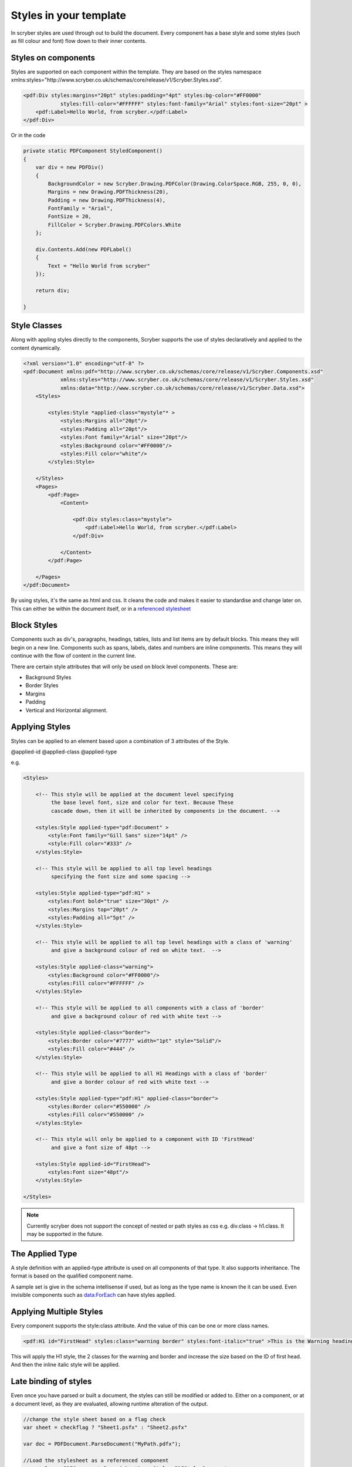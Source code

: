 =======================
Styles in your template
=======================

In scryber styles are used through out to build the document. Every component has a base style and some styles (such as fill colour and font) flow down
to their inner contents.

Styles on components
====================

Styles are supported on each component within the template. They are based on the styles namespace 
xmlns:styles="http://www.scryber.co.uk/schemas/core/release/v1/Scryber.Styles.xsd".

.. code-block:: xml

    <pdf:Div styles:margins="20pt" styles:padding="4pt" styles:bg-color="#FF0000" 
                styles:fill-color="#FFFFFF" styles:font-family="Arial" styles:font-size="20pt" >
        <pdf:Label>Hello World, from scryber.</pdf:Label>
    </pdf:Div>

Or in the code

.. code-block:: csharp

    private static PDFComponent StyledComponent()
    {
        var div = new PDFDiv()
        {
            BackgroundColor = new Scryber.Drawing.PDFColor(Drawing.ColorSpace.RGB, 255, 0, 0),
            Margins = new Drawing.PDFThickness(20),
            Padding = new Drawing.PDFThickness(4),
            FontFamily = "Arial",
            FontSize = 20,
            FillColor = Scryber.Drawing.PDFColors.White
        };

        div.Contents.Add(new PDFLabel()
        {
            Text = "Hello World from scryber"
        });

        return div;

    }

Style Classes
=============

Along with appling styles directly to the components, Scryber supports the use of styles declaratively and applied to the content dynamically.

.. code-block:: xml

    <?xml version="1.0" encoding="utf-8" ?>
    <pdf:Document xmlns:pdf="http://www.scryber.co.uk/schemas/core/release/v1/Scryber.Components.xsd"
                xmlns:styles="http://www.scryber.co.uk/schemas/core/release/v1/Scryber.Styles.xsd"
                xmlns:data="http://www.scryber.co.uk/schemas/core/release/v1/Scryber.Data.xsd">
        <Styles>

            <styles:Style *applied-class="mystyle"* >
                <styles:Margins all="20pt"/>
                <styles:Padding all="20pt"/>
                <styles:Font family="Arial" size="20pt"/>
                <styles:Background color="#FF0000"/>
                <styles:Fill color="white"/>
            </styles:Style>
            
        </Styles>
        <Pages>
            <pdf:Page>
                <Content>

                    <pdf:Div styles:class="mystyle">
                        <pdf:Label>Hello World, from scryber.</pdf:Label>
                    </pdf:Div>
                    
                </Content>
            </pdf:Page>
            
        </Pages>
    </pdf:Document>

By using styles, it's the same as html and css. It cleans the code and makes it easier to standardise and change later on.
This can either be within the document itself, or in a `referenced stylesheet <referencing_files>`_



Block Styles
============

Components such as div's, paragraphs, headings, tables, lists and list items are by default blocks. This means they will begin on a new line.
Components such as spans, labels, dates and numbers are inline components. This means they will continue with the flow of content in the current line.

There are certain style attributes that will only be used on block level components. These are:

* Background Styles
* Border Styles
* Margins
* Padding
* Vertical and Horizontal alignment.


Applying Styles
===============

Styles can be applied to an element based upon a combination of 3 attributes of the Style.

@applied-id
@applied-class
@applied-type

e.g.

.. code-block:: xml

    <Styles>

        <!-- This style will be applied at the document level specifying
             the base level font, size and color for text. Because These
             cascade down, then it will be inherited by components in the document. -->

        <styles:Style applied-type="pdf:Document" >
            <style:Font family="Gill Sans" size="14pt" />
            <style:Fill color="#333" />
        </styles:Style>

        <!-- This style will be applied to all top level headings 
             specifying the font size and some spacing -->

        <styles:Style applied-type="pdf:H1" >
            <styles:Font bold="true" size="30pt" />
            <styles:Margins top="20pt" />
            <styles:Padding all="5pt" />
        </styles:Style>

        <!-- This style will be applied to all top level headings with a class of 'warning'
             and give a background colour of red on white text.  -->

        <styles:Style applied-class="warning">
            <styles:Background color="#FF0000"/>
            <styles:Fill color="#FFFFFF" />
        </styles:Style>

        <!-- This style will be applied to all components with a class of 'border'
             and give a background colour of red with white text -->

        <styles:Style applied-class="border">
            <styles:Border color="#7777" width="1pt" style="Solid"/>
            <styles:Fill color="#444" />
        </styles:Style>

        <!-- This style will be applied to all H1 Headings with a class of 'border'
             and give a border colour of red with white text -->

        <styles:Style applied-type="pdf:H1" applied-class="border">
            <styles:Border color="#550000" />
            <styles:Fill color="#550000" />
        </styles:Style>

        <!-- This style will only be applied to a component with ID 'FirstHead'
             and give a font size of 48pt -->

        <styles:Style applied-id="FirstHead">
            <styles:Font size="48pt"/>
        </styles:Style>

    </Styles>


.. note:: Currently scryber does not support the concept of nested or path styles as css e.g. div.class -> h1.class. It may be supported in the future.

The Applied Type
=================

A style definition with an applied-type attribute is used on all components of that type.
It also supports inheritance. The format is based on the qualified component name.

A sample set is give in the schema intellisense if used, but as long as the type name is known the it can be used.
Even invisible components such as data:ForEach can have styles applied.


Applying Multiple Styles
========================

Every component supports the style:class attribute. And the value of this can be one or more class names.

.. code-block:: xml

    <pdf:H1 id="FirstHead" styles:class="warning border" styles:font-italic="true" >This is the Warning heading</pdf:H1>



This will apply the H1 style, the 2 classes for the warning and border and increase the size based on the ID of first head.
And then the inline italic style will be applied.

.. image:: images/headingstyle.png


Late binding of styles
======================

Even once you have parsed or built a document, the styles can still be modified or added to.
Either on a component, or at a document level, as they are evaluated, allowing runtime alteration of the output.


.. code-block:: csharp

    //change the style sheet based on a flag check
    var sheet = checkflag ? "Sheet1.psfx" : "Sheet2.psfx"

    var doc = PDFDocument.ParseDocument("MyPath.pdfx");

    //Load the stylesheet as a referenced component
    var styles = PDFComponent.Parse(sheet) as Styles.PDFStylesDocument;

    //and add it to the document styles.
    doc.Styles.Add(styles);

Data binding Styles
===================

The process of data-binding (see: :doc:`document_lifecycle`, and :doc:`document_databinding`) can apply values to styles (and the referenced styles).

e.g.

.. code-block:: xml

    <Params>
        <pdf:Color-Param id='theme-bg' value='#FFFFFF'/>
        <pdf:Color-Param id='theme-bg2 value='#AAAAAA'/>
        <pdf:Color-Param id='theme-title-font' value='Helvetica'>
    </Params>
    <Styles>

        <!-- This style will be applied at the document level specifying
             the base level font, size and color for text. Because These
             cascade down, then it will be inherited by components in the document. -->

        <styles:Style applied-class="title" >
            <style:Font family="{@:theme-title-font}" size="14pt" />
            <style:Background color="{@:theme-by2}" />
        </styles:Style>

    </Styles>

Here the font family and background for any component with the class title assigned, will pick up the default theme values.
Were the code can override these values and provide new colours and fonts for output.

.. code-block:: csharp

    var doc = PDFDocument.ParseDocument(path);
    doc.Params["theme-bg"] = new Scryber.Drawing.PDFColor(0.0, 0.0, 0.0);
    doc.Params["theme-bg2"] = new Scryber.Drawing.PDFColor(0.3, 0.3, 0.3);
    doc.Params["theme-title-fill"] = new Scryber.Drawing.PDFColor(1, 1, 1);
    doc.Params["theme-title-font"] = "Gill Sans";

    return this.PDF(doc);

As per object databinding, you can even provide a specific class for binding.

Order and Precedence
====================

Scryber has a very basic precedence order - based on the order in the document.

1. The style from the parent is collected.
2. Any styles in the document are evaluated in the order they appear.
3. If a stylesheet reference is encountered, then the styles within it will be evaluated before moving on to the following siblings
4. Finally the styles directly applied will be evaluated, giving the final result.

This will then be flattened and used in the layout and rendering of the component.